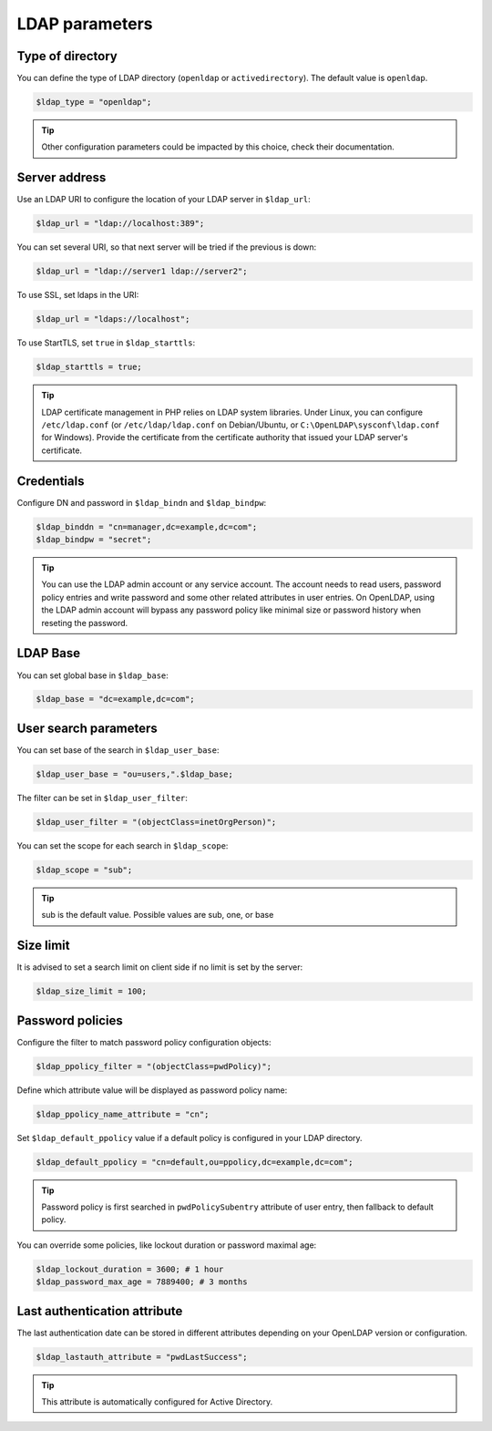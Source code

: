LDAP parameters
===============

Type of directory
-----------------

You can define the type of LDAP directory (``openldap`` or ``activedirectory``). The default value is ``openldap``.

.. code-block:: php

    $ldap_type = "openldap";

.. tip:: Other configuration parameters could be impacted by this choice, check their documentation.

Server address
--------------

Use an LDAP URI to configure the location of your LDAP server in ``$ldap_url``:

.. code-block:: php

    $ldap_url = "ldap://localhost:389";

You can set several URI, so that next server will be tried if the previous is down:

.. code-block:: php

    $ldap_url = "ldap://server1 ldap://server2";

To use SSL, set ldaps in the URI:

.. code-block:: php

    $ldap_url = "ldaps://localhost";

To use StartTLS, set ``true`` in ``$ldap_starttls``:

.. code-block:: php

    $ldap_starttls = true;

.. tip:: LDAP certificate management in PHP relies on LDAP system libraries. Under Linux, you can configure ``/etc/ldap.conf`` (or ``/etc/ldap/ldap.conf`` on Debian/Ubuntu, or ``C:\OpenLDAP\sysconf\ldap.conf`` for Windows). Provide the certificate from the certificate authority that issued your LDAP server's certificate.

Credentials
-----------

Configure DN and password in ``$ldap_bindn`` and ``$ldap_bindpw``:

.. code-block:: php

    $ldap_binddn = "cn=manager,dc=example,dc=com";
    $ldap_bindpw = "secret";

.. tip:: You can use the LDAP admin account or any service account. The account needs to read users, password policy entries and write password and some other related attributes in user entries. On OpenLDAP, using the LDAP admin account will bypass any password policy like minimal size or password history when reseting the password.

LDAP Base
---------

You can set global base in ``$ldap_base``:

.. code-block:: php

    $ldap_base = "dc=example,dc=com";

User search parameters
----------------------

You can set base of the search in ``$ldap_user_base``:

.. code-block:: php

    $ldap_user_base = "ou=users,".$ldap_base;

The filter can be set in ``$ldap_user_filter``:

.. code-block:: php

    $ldap_user_filter = "(objectClass=inetOrgPerson)";

You can set the scope for each search in ``$ldap_scope``:

.. code-block:: php

   $ldap_scope = "sub";

.. tip:: sub is the default value. Possible values are sub, one, or base

Size limit
----------

It is advised to set a search limit on client side if no limit is set by the server:

.. code-block:: php

    $ldap_size_limit = 100;

Password policies
-----------------

Configure the filter to match password policy configuration objects:

.. code-block:: php

   $ldap_ppolicy_filter = "(objectClass=pwdPolicy)";

Define which attribute value will be displayed as password policy name:

.. code-block:: php

   $ldap_ppolicy_name_attribute = "cn";

Set ``$ldap_default_ppolicy`` value if a default policy is configured in your LDAP directory.

.. code-block:: php

    $ldap_default_ppolicy = "cn=default,ou=ppolicy,dc=example,dc=com";

.. tip:: Password policy is first searched in ``pwdPolicySubentry`` attribute of user entry, then fallback to default policy.

You can override some policies, like lockout duration or password maximal age:

.. code-block:: php

    $ldap_lockout_duration = 3600; # 1 hour
    $ldap_password_max_age = 7889400; # 3 months

Last authentication attribute
-----------------------------

The last authentication date can be stored in different attributes depending on your OpenLDAP version or configuration.

.. code-block:: php

    $ldap_lastauth_attribute = "pwdLastSuccess";

.. tip:: This attribute is automatically configured for Active Directory.
